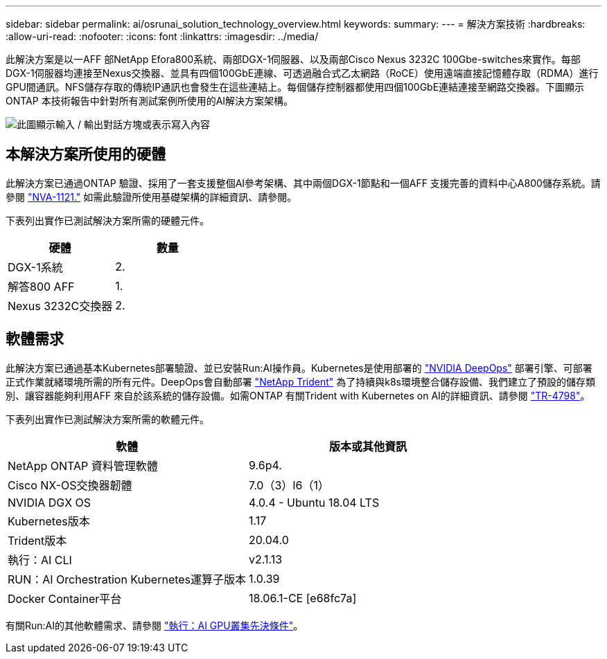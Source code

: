 ---
sidebar: sidebar 
permalink: ai/osrunai_solution_technology_overview.html 
keywords:  
summary:  
---
= 解決方案技術
:hardbreaks:
:allow-uri-read: 
:nofooter: 
:icons: font
:linkattrs: 
:imagesdir: ../media/


[role="lead"]
此解決方案是以一AFF 部NetApp Efora800系統、兩部DGX-1伺服器、以及兩部Cisco Nexus 3232C 100Gbe-switches來實作。每部DGX-1伺服器均連接至Nexus交換器、並具有四個100GbE連線、可透過融合式乙太網路（RoCE）使用遠端直接記憶體存取（RDMA）進行GPU間通訊。NFS儲存存取的傳統IP通訊也會發生在這些連結上。每個儲存控制器都使用四個100GbE連結連接至網路交換器。下圖顯示ONTAP 本技術報告中針對所有測試案例所使用的AI解決方案架構。

image:osrunai_image2.png["此圖顯示輸入 / 輸出對話方塊或表示寫入內容"]



== 本解決方案所使用的硬體

此解決方案已通過ONTAP 驗證、採用了一套支援整個AI參考架構、其中兩個DGX-1節點和一個AFF 支援完善的資料中心A800儲存系統。請參閱 https://www.netapp.com/us/media/nva-1121-design.pdf["NVA-1121."^] 如需此驗證所使用基礎架構的詳細資訊、請參閱。

下表列出實作已測試解決方案所需的硬體元件。

|===
| 硬體 | 數量 


| DGX-1系統 | 2. 


| 解答800 AFF | 1. 


| Nexus 3232C交換器 | 2. 
|===


== 軟體需求

此解決方案已通過基本Kubernetes部署驗證、並已安裝Run:AI操作員。Kubernetes是使用部署的 https://github.com/NVIDIA/deepops["NVIDIA DeepOps"^] 部署引擎、可部署正式作業就緒環境所需的所有元件。DeepOps會自動部署 https://netapp.io/persistent-storage-provisioner-for-kubernetes/["NetApp Trident"^] 為了持續與k8s環境整合儲存設備、我們建立了預設的儲存類別、讓容器能夠利用AFF 來自於該系統的儲存設備。如需ONTAP 有關Trident with Kubernetes on AI的詳細資訊、請參閱 https://www.netapp.com/us/media/tr-4798.pdf["TR-4798"^]。

下表列出實作已測試解決方案所需的軟體元件。

|===
| 軟體 | 版本或其他資訊 


| NetApp ONTAP 資料管理軟體 | 9.6p4. 


| Cisco NX-OS交換器韌體 | 7.0（3）I6（1） 


| NVIDIA DGX OS | 4.0.4 - Ubuntu 18.04 LTS 


| Kubernetes版本 | 1.17 


| Trident版本 | 20.04.0 


| 執行：AI CLI | v2.1.13 


| RUN：AI Orchestration Kubernetes運算子版本 | 1.0.39 


| Docker Container平台 | 18.06.1-CE [e68fc7a] 
|===
有關Run:AI的其他軟體需求、請參閱 https://docs.run.ai/Administrator/Cluster-Setup/Run-AI-GPU-Cluster-Prerequisites/["執行：AI GPU叢集先決條件"^]。
